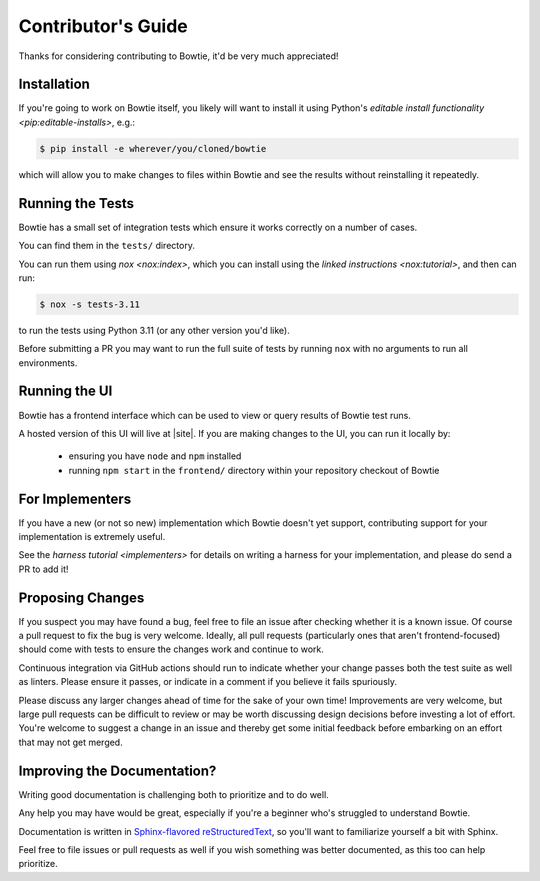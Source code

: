 ===================
Contributor's Guide
===================

Thanks for considering contributing to Bowtie, it'd be very much appreciated!


Installation
------------

If you're going to work on Bowtie itself, you likely will want to install it using Python's `editable install functionality <pip:editable-installs>`, e.g.:

.. code:: sh

    $ pip install -e wherever/you/cloned/bowtie

which will allow you to make changes to files within Bowtie and see the results without reinstalling it repeatedly.

Running the Tests
-----------------

Bowtie has a small set of integration tests which ensure it works correctly on a number of cases.

You can find them in the ``tests/`` directory.

You can run them using `nox <nox:index>`, which you can install using the `linked instructions <nox:tutorial>`, and then can run:

.. code:: sh

    $ nox -s tests-3.11

to run the tests using Python 3.11 (or any other version you'd like).

Before submitting a PR you may want to run the full suite of tests by running ``nox`` with no arguments to run all environments.

Running the UI
--------------

Bowtie has a frontend interface which can be used to view or query results of Bowtie test runs.

A hosted version of this UI will live at |site|.
If you are making changes to the UI, you can run it locally by:

    * ensuring you have ``node`` and ``npm`` installed
    * running ``npm start`` in the ``frontend/`` directory within your repository checkout of Bowtie


For Implementers
----------------

If you have a new (or not so new) implementation which Bowtie doesn't yet support, contributing support for your implementation is extremely useful.

See the `harness tutorial <implementers>` for details on writing a harness for your implementation, and please do send a PR to add it!


Proposing Changes
-----------------

If you suspect you may have found a bug, feel free to file an issue after checking whether it is a known issue.
Of course a pull request to fix the bug is very welcome.
Ideally, all pull requests (particularly ones that aren't frontend-focused) should come with tests to ensure the changes work and continue to work.

Continuous integration via GitHub actions should run to indicate whether your change passes both the test suite as well as linters.
Please ensure it passes, or indicate in a comment if you believe it fails spuriously.

Please discuss any larger changes ahead of time for the sake of your own time!
Improvements are very welcome, but large pull requests can be difficult to review or may be worth discussing design decisions before investing a lot of effort.
You're welcome to suggest a change in an issue and thereby get some initial feedback before embarking on an effort that may not get merged.


Improving the Documentation?
----------------------------

Writing good documentation is challenging both to prioritize and to do well.

Any help you may have would be great, especially if you're a beginner who's struggled to understand Bowtie.

Documentation is written in `Sphinx-flavored reStructuredText <https://www.sphinx-doc.org>`_, so you'll want to familiarize yourself a bit with Sphinx.

Feel free to file issues or pull requests as well if you wish something was better documented, as this too can help prioritize.

